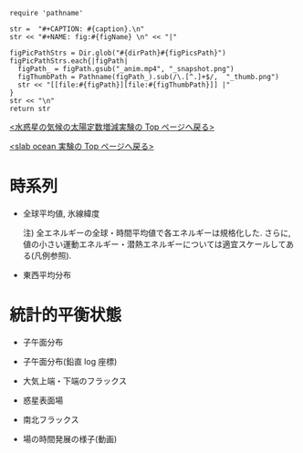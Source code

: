 #+NAME: create_FigsTable
#+BEGIN_SRC ruby ::results value raw :exports none :var caption="ほほげほげ" :var figPicsPath="hoge{1,2}.png" :var dirPath="./expdata_inhomoFluid/common/" :var figName="hoge"
    require 'pathname'

    str =  "#+CAPTION: #{caption}.\n" 
    str << "#+NAME: fig:#{figName} \n" << "|"

    figPicPathStrs = Dir.glob("#{dirPath}#{figPicsPath}")
    figPicPathStrs.each{|figPath|
      figPath_ = figPath.gsub("_anim.mp4", "_snapshot.png")
      figThumbPath = Pathname(figPath_).sub(/\.[^.]+$/,  "_thumb.png")
      str << "[[file:#{figPath}][file:#{figThumbPath}]] |" 
    }
    str << "\n"
    return str
#+END_SRC


[[../index.html][<水惑星の気候の太陽定数増減実験の Top  ページへ戻る>]]

[[./APESolarDepSLBO.html][<slab ocean 実験の Top ページへ戻る>]]


* 時系列

- 全球平均値, 氷線緯度
  #+CALL: create_FigsTable("各エネルギーの全球平均値(左), 表面温度の全球平均値(中), 氷線緯度(右)の時系列", "#__SolarConstTag__#_{EngyGlMean,SfcTempGlMean,IcelineLat}_tserise.png", "./#__SolarConstTag__#/tserise/") :results value raw :exports results
  注) 全エネルギーの全球・時間平均値で各エネルギーは規格化した. さらに, 値の小さい運動エネルギー・潜熱エネルギーについては適宜スケールしてある(凡例参照).  

- 東西平均分布
  #+CALL: create_FigsTable("表面温度(左), 大気下層(sig=0.9)の温度(中), 大気上層(sig=0.3)の温度(右)の東西平均値の時系列", "#__SolarConstTag__#_{SfcTemp,TempSig0.9,TempSig0.3}XMean_tserise.png", "./#__SolarConstTag__#/tserise/") :results value raw :exports results

* 統計的平衡状態

- 子午面分布
  #+CALL: create_FigsTable("東西風・温度場(左), 質量流線関数・比湿(右)", "#__SolarConstTag__#_{U-T,MSF-QH2OVap}_xtmean_itr1.png", "./#__SolarConstTag__#/mean_state/") :results value raw :exports results
  
- 子午面分布(鉛直 log 座標)

  #+CALL: create_FigsTable("東西風・温度場(左), 質量流線関数・比湿(右)", "#__SolarConstTag__#_{U-T,MSF-QH2OVap}_xtmean_itr2.png", "./#__SolarConstTag__#/mean_state/") :results value raw :exports results

- 大気上端・下端のフラックス

  #+CALL: create_FigsTable("熱フラックス(降水, OLR, -OSR, SLR, 蒸発フラックス, 顕熱フラックス)(左), 風応力の東西成分(中)・南北成分(右)", "#__SolarConstTag__#_{EnergyFlux,TauX,TauY}_xtmean.png", "./#__SolarConstTag__#/mean_state/") :results value raw :exports results

- 惑星表面場

  #+CALL: create_FigsTable("表面温度(左), 降水量(右)", "#__SolarConstTag__#_{SfcTemp,PRCP}_xtmean.png", "./#__SolarConstTag__#/mean_state/") :results value raw :exports results

- 南北フラックス

  #+CALL: create_FigsTable("南北熱フラックス", "#__SolarConstTag__#_HeatFluxLat.png", "./#__SolarConstTag__#/mean_state/") :results value raw :exports results

- 場の時間発展の様子(動画)

  #+CALL: create_FigsTable("降水分布(左)", "#__SolarConstTag__#_PRCP_anim.mp4", "./#__SolarConstTag__#/anim/") :results value raw :exports results
  
